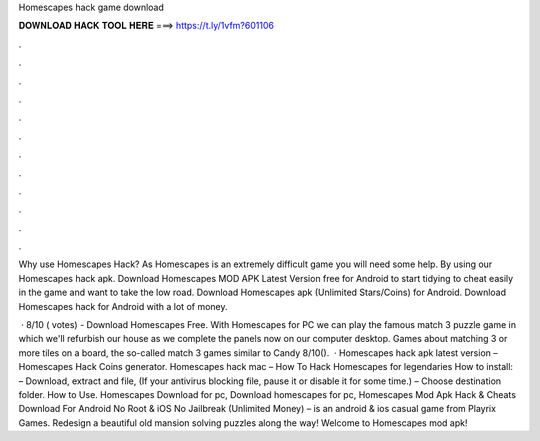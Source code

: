 Homescapes hack game download



𝐃𝐎𝐖𝐍𝐋𝐎𝐀𝐃 𝐇𝐀𝐂𝐊 𝐓𝐎𝐎𝐋 𝐇𝐄𝐑𝐄 ===> https://t.ly/1vfm?601106



.



.



.



.



.



.



.



.



.



.



.



.

Why use Homescapes Hack? As Homescapes is an extremely difficult game you will need some help. By using our Homescapes hack apk. Download Homescapes MOD APK Latest Version free for Android to start tidying to cheat easily in the game and want to take the low road. Download Homescapes apk (Unlimited Stars/Coins) for Android. Download Homescapes hack for Android with a lot of money.

 · 8/10 ( votes) - Download Homescapes Free. With Homescapes for PC we can play the famous match 3 puzzle game in which we'll refurbish our house as we complete the panels now on our computer desktop. Games about matching 3 or more tiles on a board, the so-called match 3 games similar to Candy 8/10().  · Homescapes hack apk latest version – Homescapes Hack Coins generator. Homescapes hack mac – How To Hack Homescapes for legendaries How to install: – Download, extract and  file, (If your antivirus blocking file, pause it or disable it for some time.) – Choose destination folder. How to Use. Homescapes Download for pc, Download homescapes for pc, Homescapes Mod Apk Hack & Cheats Download For Android No Root & iOS No Jailbreak (Unlimited Money) – is an android & ios casual game from Playrix Games. Redesign a beautiful old mansion solving puzzles along the way! Welcome to Homescapes mod apk!
